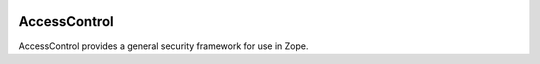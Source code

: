.. image:: https://travis-ci.com/zopefoundation/AccessControl.svg?branch=master
   :target: https://travis-ci.com/zopefoundation/AccessControl

.. image:: https://coveralls.io/repos/github/zopefoundation/AccessControl/badge.svg?branch=master
   :target: https://coveralls.io/github/zopefoundation/AccessControl?branch=master

.. image:: https://img.shields.io/pypi/v/AccessControl.svg
   :target: https://pypi.org/project/AccessControl/
   :alt: Current version on PyPI

.. image:: https://img.shields.io/pypi/pyversions/AccessControl.svg
   :target: https://pypi.org/project/AccessControl/
   :alt: Supported Python versions


AccessControl
=============

AccessControl provides a general security framework for use in Zope.
